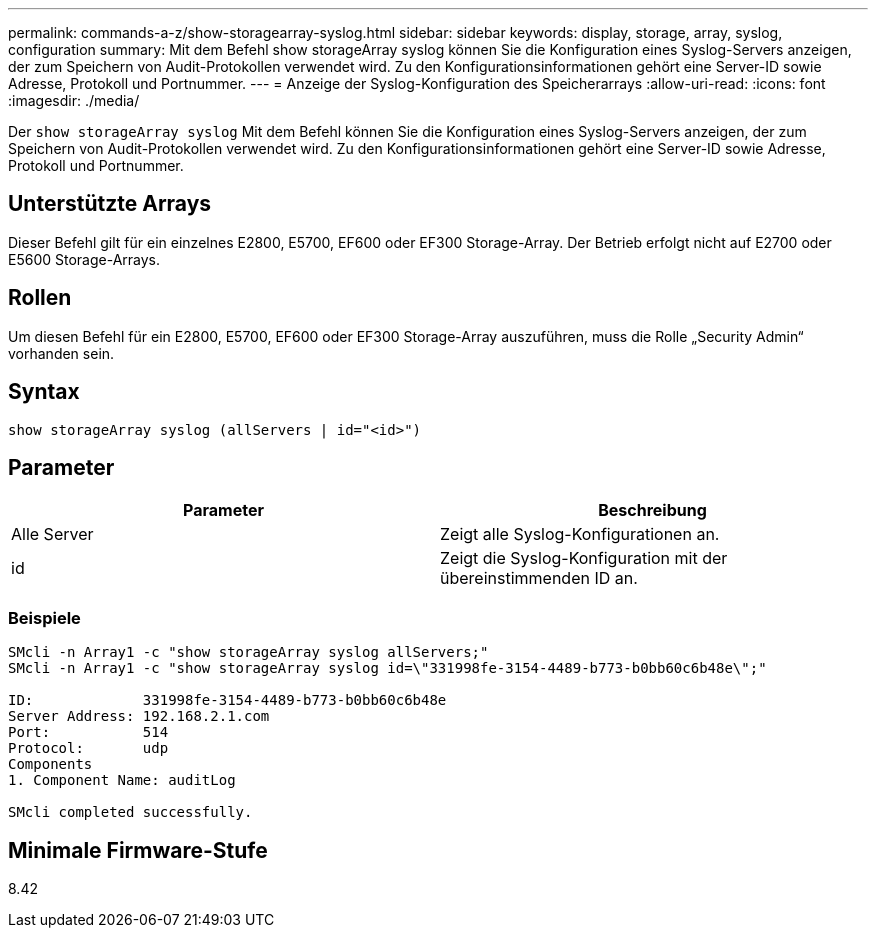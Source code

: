---
permalink: commands-a-z/show-storagearray-syslog.html 
sidebar: sidebar 
keywords: display, storage, array, syslog, configuration 
summary: Mit dem Befehl show storageArray syslog können Sie die Konfiguration eines Syslog-Servers anzeigen, der zum Speichern von Audit-Protokollen verwendet wird. Zu den Konfigurationsinformationen gehört eine Server-ID sowie Adresse, Protokoll und Portnummer. 
---
= Anzeige der Syslog-Konfiguration des Speicherarrays
:allow-uri-read: 
:icons: font
:imagesdir: ./media/


[role="lead"]
Der `show storageArray syslog` Mit dem Befehl können Sie die Konfiguration eines Syslog-Servers anzeigen, der zum Speichern von Audit-Protokollen verwendet wird. Zu den Konfigurationsinformationen gehört eine Server-ID sowie Adresse, Protokoll und Portnummer.



== Unterstützte Arrays

Dieser Befehl gilt für ein einzelnes E2800, E5700, EF600 oder EF300 Storage-Array. Der Betrieb erfolgt nicht auf E2700 oder E5600 Storage-Arrays.



== Rollen

Um diesen Befehl für ein E2800, E5700, EF600 oder EF300 Storage-Array auszuführen, muss die Rolle „Security Admin“ vorhanden sein.



== Syntax

[listing]
----

show storageArray syslog (allServers | id="<id>")
----


== Parameter

[cols="2*"]
|===
| Parameter | Beschreibung 


 a| 
Alle Server
 a| 
Zeigt alle Syslog-Konfigurationen an.



 a| 
id
 a| 
Zeigt die Syslog-Konfiguration mit der übereinstimmenden ID an.

|===


=== Beispiele

[listing]
----
SMcli -n Array1 -c "show storageArray syslog allServers;"
SMcli -n Array1 -c "show storageArray syslog id=\"331998fe-3154-4489-b773-b0bb60c6b48e\";"

ID:             331998fe-3154-4489-b773-b0bb60c6b48e
Server Address: 192.168.2.1.com
Port:           514
Protocol:       udp
Components
1. Component Name: auditLog

SMcli completed successfully.
----


== Minimale Firmware-Stufe

8.42
